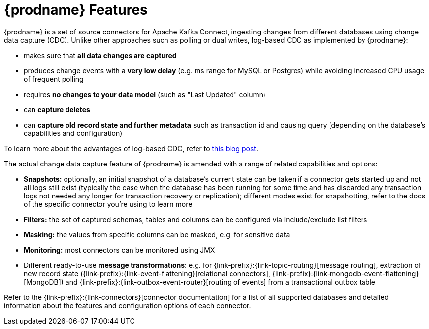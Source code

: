 [id="debezium-features"]
= {prodname} Features

:linkattrs:
:icons: font

{prodname} is a set of source connectors for Apache Kafka Connect,
ingesting changes from different databases using change data capture (CDC).
Unlike other approaches such as polling or dual writes,
log-based CDC as implemented by {prodname}:

* makes sure that *all data changes are captured*
* produces change events with a *very low delay* (e.g. ms range for MySQL or Postgres) while avoiding increased CPU usage of frequent polling
* requires *no changes to your data model* (such as "Last Updated" column)
* can *capture deletes*
* can *capture old record state and further metadata* such as transaction id and causing query (depending on the database's capabilities and configuration)

To learn more about the advantages of log-based CDC,
refer to link:/blog/2018/07/19/advantages-of-log-based-change-data-capture/[this blog post].

The actual change data capture feature of {prodname} is amended with a range of related capabilities and options:

* *Snapshots:* optionally, an initial snapshot of a database's current state can be taken if a connector gets started up and not all logs still exist (typically the case when the database has been running for some time and has discarded any transaction logs not needed any longer for transaction recovery or replication);
different modes exist for snapshotting, refer to the docs of the specific connector you're using to learn more
* *Filters:* the set of captured schemas, tables and columns can be configured via include/exclude list filters
* *Masking:* the values from specific columns can be masked, e.g. for sensitive data
* *Monitoring:* most connectors can be monitored using JMX
* Different ready-to-use *message transformations*:
e.g. for {link-prefix}:{link-topic-routing}[message routing],
extraction of new record state ({link-prefix}:{link-event-flattening}[relational connectors], {link-prefix}:{link-mongodb-event-flattening}[MongoDB])
and {link-prefix}:{link-outbox-event-router}[routing of events] from a transactional outbox table

Refer to the {link-prefix}:{link-connectors}[connector documentation] for a list of all supported databases and detailed information about the features and configuration options of each connector.

